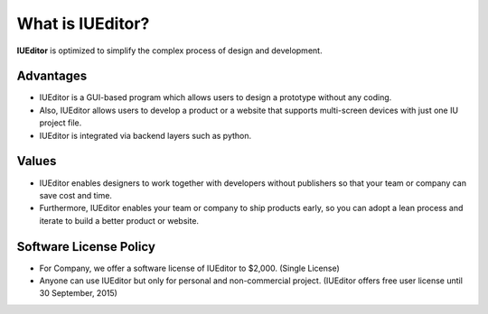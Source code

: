 
What is IUEditor?
=================

**IUEditor** is optimized to simplify the complex process of design and development.


Advantages
----------

* IUEditor is a GUI-based program which allows users to design a prototype without any coding. 
* Also, IUEditor allows users to develop a product or a website that supports multi-screen devices with just one IU project file.
* IUEditor is integrated via backend layers such as python.

Values
------
* IUEditor enables designers to work together with developers without publishers so that your team or company can save cost and time.
* Furthermore, IUEditor enables your team or company to ship products early, so you can adopt a lean process and iterate to build a better product or website.

Software License Policy
-----------------------
* For Company, we offer a software license of IUEditor to $2,000. (Single License)
* Anyone can use IUEditor but only for personal and non-commercial project. (IUEditor offers free user license until 30 September, 2015)
